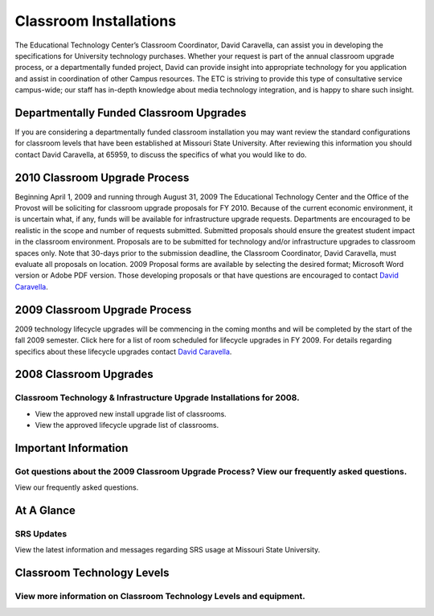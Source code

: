 =======================
Classroom Installations
=======================

.. image:: static/images/photos/spectrum_cart.jpg
   :class: left
   :width: 300

The Educational Technology Center’s Classroom Coordinator, David Caravella, can assist you in developing the specifications for University technology purchases. Whether your request is part of the annual classroom upgrade process, or a departmentally funded project, David can provide insight into appropriate technology for you application and assist in coordination of other Campus resources. The ETC is striving to provide this type of consultative service campus-wide; our staff has in-depth knowledge about media technology integration, and is happy to share such insight.

Departmentally Funded Classroom Upgrades
========================================

If you are considering a departmentally funded classroom installation you may want review the standard configurations for classroom levels that have been established at Missouri State University. After reviewing this information you should contact David Caravella, at 65959, to discuss the specifics of what you would like to do.

2010 Classroom Upgrade Process
==============================

Beginning April 1, 2009 and running through August 31, 2009 The Educational Technology Center and the Office of the Provost will be soliciting for classroom upgrade proposals for FY 2010. Because of the current economic environment, it is uncertain what, if any, funds will be available for infrastructure upgrade requests. Departments are encouraged to be realistic in the scope and number of requests submitted. Submitted proposals should ensure the greatest student impact in the classroom environment. Proposals are to be submitted for technology and/or infrastructure upgrades to classroom spaces only. Note that 30-days prior to the submission deadline, the Classroom Coordinator, David Caravella, must evaluate all proposals on location. 2009 Proposal forms are available by selecting the desired format; Microsoft Word version or Adobe PDF version. Those developing proposals or that have questions are encouraged to contact `David Caravella <mailto:davidcaravella@missouristate.edu>`_.

2009 Classroom Upgrade Process
==============================

2009 technology lifecycle upgrades will be commencing in the coming months and will be completed by the start of the fall 2009 semester. Click here for a list of room scheduled for lifecycle upgrades in FY 2009. For details regarding specifics about these lifecycle upgrades contact `David Caravella <mailto:davidcaravella@missouristate.edu>`_.

2008 Classroom Upgrades
=======================

Classroom Technology & Infrastructure Upgrade Installations for 2008.
---------------------------------------------------------------------

* View the approved new install upgrade list of classrooms.
* View the approved lifecycle upgrade list of classrooms.

Important Information
=====================

Got questions about the 2009 Classroom Upgrade Process? View our frequently asked questions.
--------------------------------------------------------------------------------------------

View our frequently asked questions.

At A Glance
===========

SRS Updates
-----------

View the latest information and messages regarding SRS usage at Missouri State University.

Classroom Technology Levels
===========================

View more information on Classroom Technology Levels and equipment.
-------------------------------------------------------------------